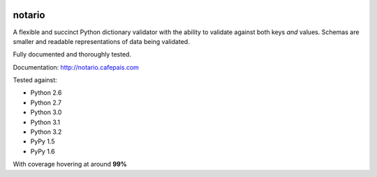 
.. image:: http://notario.cafepais.com/docs/_static/notario.jpg



notario
=======
A flexible and succinct Python dictionary validator with the ability to
validate against both keys *and* values. Schemas are smaller and readable
representations of data being validated.

Fully documented and thoroughly tested.

Documentation: http://notario.cafepais.com

Tested against:

* Python 2.6
* Python 2.7
* Python 3.0
* Python 3.1
* Python 3.2
* PyPy 1.5
* PyPy 1.6

With coverage hovering at around **99%**
